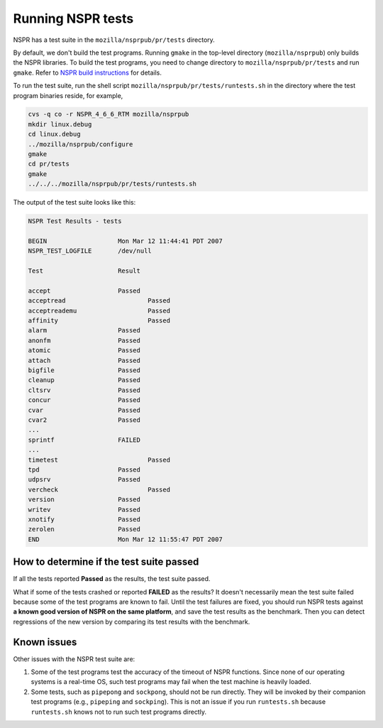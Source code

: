 Running NSPR tests
==================

NSPR has a test suite in the ``mozilla/nsprpub/pr/tests`` directory.

By default, we don't build the test programs. Running ``gmake`` in the
top-level directory (``mozilla/nsprpub``) only builds the NSPR
libraries. To build the test programs, you need to change directory to
``mozilla/nsprpub/pr/tests`` and run ``gmake``. Refer to `NSPR build
instructions <en/NSPR_build_instructions>`__ for details.

To run the test suite, run the shell script
``mozilla/nsprpub/pr/tests/runtests.sh`` in the directory where the test
program binaries reside, for example,

.. code:: eval

    cvs -q co -r NSPR_4_6_6_RTM mozilla/nsprpub
    mkdir linux.debug
    cd linux.debug
    ../mozilla/nsprpub/configure
    gmake
    cd pr/tests
    gmake
    ../../../mozilla/nsprpub/pr/tests/runtests.sh

The output of the test suite looks like this:

.. code:: eval

    NSPR Test Results - tests

    BEGIN                   Mon Mar 12 11:44:41 PDT 2007
    NSPR_TEST_LOGFILE       /dev/null

    Test                    Result

    accept                  Passed
    acceptread                      Passed
    acceptreademu                   Passed
    affinity                        Passed
    alarm                   Passed
    anonfm                  Passed
    atomic                  Passed
    attach                  Passed
    bigfile                 Passed
    cleanup                 Passed
    cltsrv                  Passed
    concur                  Passed
    cvar                    Passed
    cvar2                   Passed
    ...
    sprintf                 FAILED
    ...
    timetest                        Passed
    tpd                     Passed
    udpsrv                  Passed
    vercheck                        Passed
    version                 Passed
    writev                  Passed
    xnotify                 Passed
    zerolen                 Passed
    END                     Mon Mar 12 11:55:47 PDT 2007

.. _How_to_determine_if_the_test_suite_passed:

How to determine if the test suite passed
~~~~~~~~~~~~~~~~~~~~~~~~~~~~~~~~~~~~~~~~~

If all the tests reported **Passed** as the results, the test suite
passed.

What if some of the tests crashed or reported **FAILED** as the results?
It doesn't necessarily mean the test suite failed because some of the
test programs are known to fail. Until the test failures are fixed, you
should run NSPR tests against **a known good version of NSPR on the same
platform**, and save the test results as the benchmark. Then you can
detect regressions of the new version by comparing its test results with
the benchmark.

.. _Known_issues:

Known issues
~~~~~~~~~~~~

Other issues with the NSPR test suite are:

#. Some of the test programs test the accuracy of the timeout of NSPR
   functions. Since none of our operating systems is a real-time OS,
   such test programs may fail when the test machine is heavily loaded.
#. Some tests, such as ``pipepong`` and ``sockpong``, should not be run
   directly. They will be invoked by their companion test programs
   (e.g., ``pipeping`` and ``sockping``). This is not an issue if you
   run ``runtests.sh`` because ``runtests.sh`` knows not to run such
   test programs directly.
